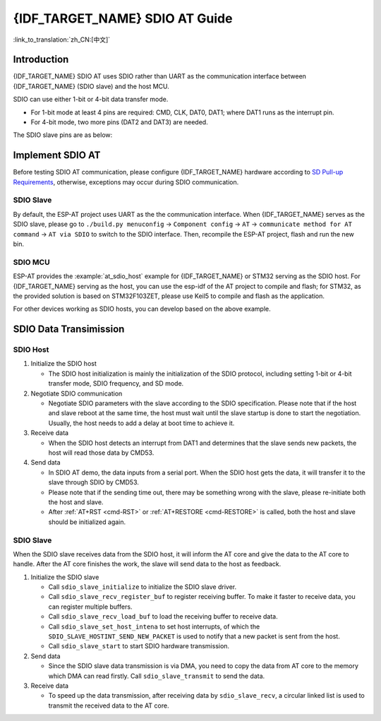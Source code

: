{IDF_TARGET_NAME} SDIO AT Guide
===============================

:link_to_translation:`zh_CN:[中文]`

Introduction
------------

{IDF_TARGET_NAME} SDIO AT uses SDIO rather than UART as the communication interface between {IDF_TARGET_NAME} (SDIO slave) and the host MCU.

SDIO can use either 1-bit or 4-bit data transfer mode.

-  For 1-bit mode at least 4 pins are required: CMD, CLK, DAT0, DAT1; where DAT1 runs as the interrupt pin.
-  For 4-bit mode, two more pins (DAT2 and DAT3) are needed.

The SDIO slave pins are as below:

.. only:: esp32

   -  CLK is GPIO14
   -  CMD is GPIO15
   -  DAT0 is GPIO2
   -  DAT1 is GPIO4
   -  DAT2 is GPIO12 (for 4-bit mode only)
   -  DAT3 is GPIO13 (for 4-bit mode only)

.. only:: esp32c6

   -  CLK is GPIO19
   -  CMD is GPIO18
   -  DAT0 is GPIO20
   -  DAT1 is GPIO21
   -  DAT2 is GPIO22 (for 4-bit mode only)
   -  DAT3 is GPIO23 (for 4-bit mode only)

.. only:: esp32c5

   -  CLK is GPIO9
   -  CMD is GPIO10
   -  DAT0 is GPIO8
   -  DAT1 is GPIO7
   -  DAT2 is GPIO14 (for 4-bit mode only)
   -  DAT3 is GPIO13 (for 4-bit mode only)

Implement SDIO AT
-----------------

Before testing SDIO AT communication, please configure {IDF_TARGET_NAME} hardware according to `SD Pull-up Requirements <https://docs.espressif.com/projects/esp-idf/en/latest/{IDF_TARGET_PATH_NAME}/api-reference/peripherals/sd_pullup_requirements.html#solutions>`_, otherwise, exceptions may occur during SDIO communication.

SDIO Slave
^^^^^^^^^^^

By default, the ESP-AT project uses UART as the the communication interface. When {IDF_TARGET_NAME} serves as the SDIO slave, please go to ``./build.py menuconfig`` -> ``Component config`` -> ``AT`` -> ``communicate method for AT command`` -> ``AT via SDIO`` to switch to the SDIO interface. Then, recompile the ESP-AT project, flash and run the new bin.


SDIO MCU
^^^^^^^^

ESP-AT provides the :example:`at_sdio_host` example for {IDF_TARGET_NAME} or STM32 serving as the SDIO host. For {IDF_TARGET_NAME} serving as the host, you can use the esp-idf of the AT project to compile and flash; for STM32, as the provided solution is based on STM32F103ZET, please use Keil5 to compile and flash as the application.

For other devices working as SDIO hosts, you can develop based on the above example.

SDIO Data Transimission
-----------------------

SDIO Host
^^^^^^^^^

1. Initialize the SDIO host

   -  The SDIO host initialization is mainly the initialization of the SDIO protocol, including setting 1-bit or 4-bit transfer mode, SDIO frequency, and SD mode.

2. Negotiate SDIO communication

   -  Negotiate SDIO parameters with the slave according to the SDIO specification. Please note that if the host and slave reboot at the same time, the host must wait until the slave startup is done to start the negotiation. Usually, the host needs to add a delay at boot time to achieve it.

3. Receive data

   -  When the SDIO host detects an interrupt from DAT1 and determines that the slave sends new packets, the host will read those data by CMD53.

4. Send data

   -  In SDIO AT demo, the data inputs from a serial port. When the SDIO host gets the data, it will transfer it to the slave through SDIO by CMD53.
   -  Please note that if the sending time out, there may be something wrong with the slave, please re-initiate both the host and slave.
   -  After :ref:`AT+RST <cmd-RST>` or :ref:`AT+RESTORE <cmd-RESTORE>` is called, both the host and slave should be initialized again.

SDIO Slave
^^^^^^^^^^^

When the SDIO slave receives data from the SDIO host, it will inform the AT core and give the data to the AT core to handle. After the AT core finishes the work, the slave will send data to the host as feedback.

1. Initialize the SDIO slave

   -  Call ``sdio_slave_initialize`` to initialize the SDIO slave driver.
   -  Call ``sdio_slave_recv_register_buf`` to register receiving buffer. To make it faster to receive data, you can register multiple buffers.
   -  Call ``sdio_slave_recv_load_buf`` to load the receiving buffer to receive data.
   -  Call ``sdio_slave_set_host_intena`` to set host interrupts, of which the  ``SDIO_SLAVE_HOSTINT_SEND_NEW_PACKET`` is used to notify that a new packet is sent from the host.
   -  Call ``sdio_slave_start`` to start SDIO hardware transmission.

2. Send data

   -  Since the SDIO slave data transmission is via DMA, you need to copy the data from AT core to the memory which DMA can read firstly. Call ``sdio_slave_transmit`` to send the data.

3. Receive data

   -  To speed up the data transmission, after receiving data by ``sdio_slave_recv``, a circular linked list is used to transmit the received data to the AT core.

.. only:: esp32c5

  Test Results
  ------------

  The table below shows the communication speed results we obtained in the shielded box:

  .. list-table:: SDIO AT Wi-Fi TCP Communication Speed
     :header-rows: 1

     * - Transfer Mode
       - TCP Send (Mbps)
       - TCP Receive (Mbps)
     * - 1-bit
       - 17.4
       - 15.2

  Note: The SDIO HOST hardware used for testing is ESP32. SDIO operates in 1-bit 40MHz mode, and Wi-Fi operates in 802.11ac mode.